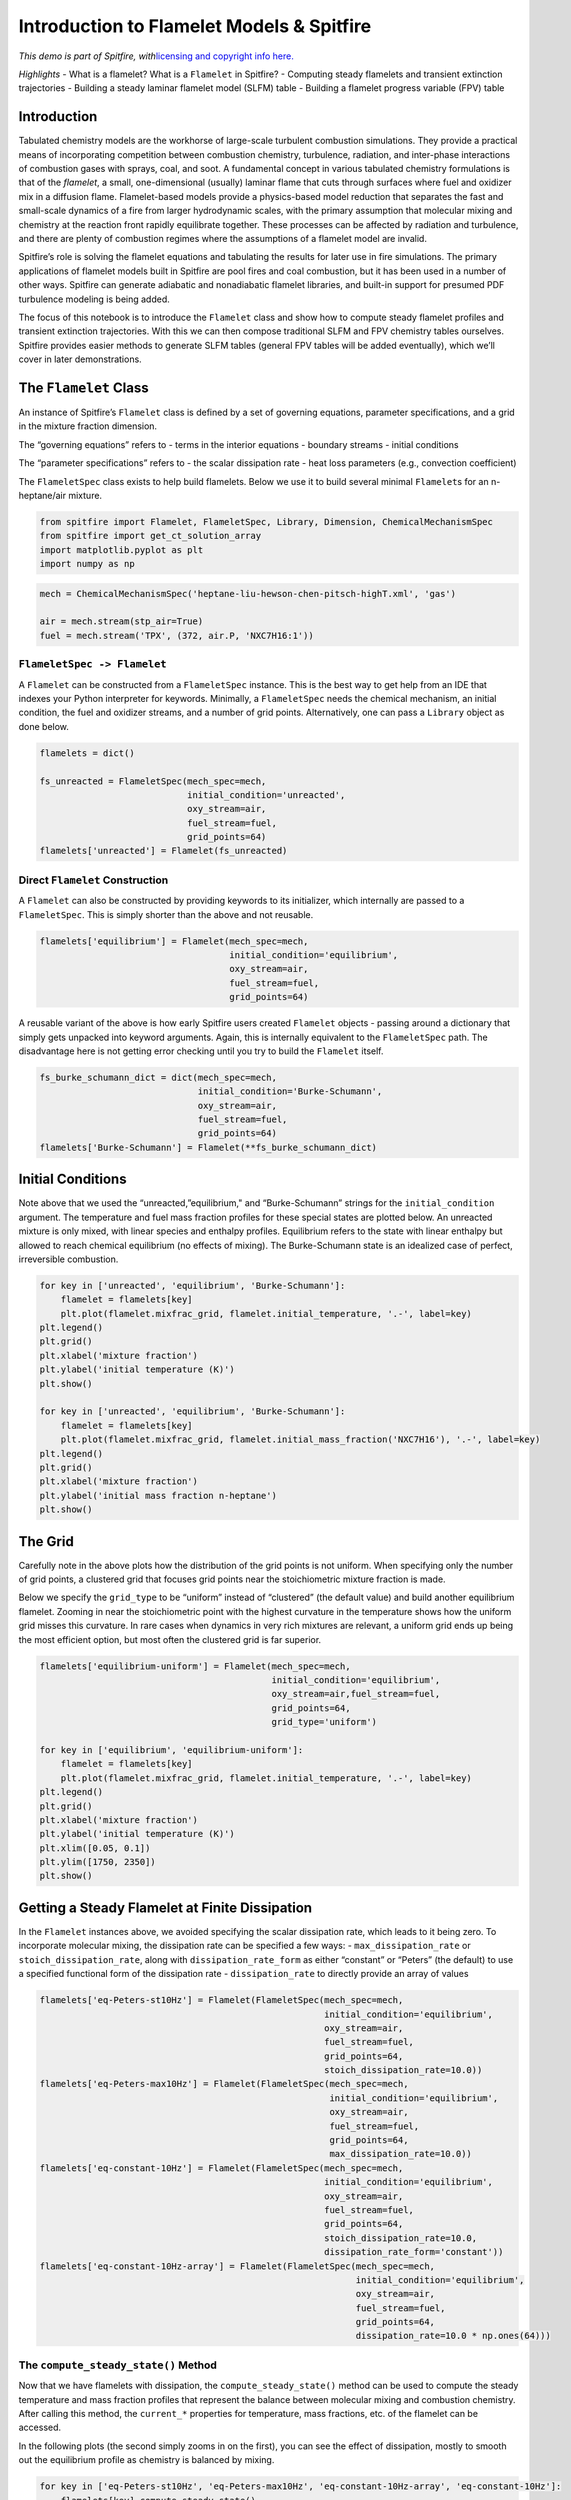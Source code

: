 Introduction to Flamelet Models & Spitfire
==========================================

*This demo is part of Spitfire, with*\ `licensing and copyright info
here. <https://github.com/sandialabs/Spitfire/blob/master/license.md>`__

*Highlights* - What is a flamelet? What is a ``Flamelet`` in Spitfire? -
Computing steady flamelets and transient extinction trajectories -
Building a steady laminar flamelet model (SLFM) table - Building a
flamelet progress variable (FPV) table

Introduction
------------

Tabulated chemistry models are the workhorse of large-scale turbulent
combustion simulations. They provide a practical means of incorporating
competition between combustion chemistry, turbulence, radiation, and
inter-phase interactions of combustion gases with sprays, coal, and
soot. A fundamental concept in various tabulated chemistry formulations
is that of the *flamelet*, a small, one-dimensional (usually) laminar
flame that cuts through surfaces where fuel and oxidizer mix in a
diffusion flame. Flamelet-based models provide a physics-based model
reduction that separates the fast and small-scale dynamics of a fire
from larger hydrodynamic scales, with the primary assumption that
molecular mixing and chemistry at the reaction front rapidly equilibrate
together. These processes can be affected by radiation and turbulence,
and there are plenty of combustion regimes where the assumptions of a
flamelet model are invalid.

Spitfire’s role is solving the flamelet equations and tabulating the
results for later use in fire simulations. The primary applications of
flamelet models built in Spitfire are pool fires and coal combustion,
but it has been used in a number of other ways. Spitfire can generate
adiabatic and nonadiabatic flamelet libraries, and built-in support for
presumed PDF turbulence modeling is being added.

The focus of this notebook is to introduce the ``Flamelet`` class and
show how to compute steady flamelet profiles and transient extinction
trajectories. With this we can then compose traditional SLFM and FPV
chemistry tables ourselves. Spitfire provides easier methods to generate
SLFM tables (general FPV tables will be added eventually), which we’ll
cover in later demonstrations.

The ``Flamelet`` Class
----------------------

An instance of Spitfire’s ``Flamelet`` class is defined by a set of
governing equations, parameter specifications, and a grid in the mixture
fraction dimension.

The “governing equations” refers to - terms in the interior equations -
boundary streams - initial conditions

The “parameter specifications” refers to - the scalar dissipation rate -
heat loss parameters (e.g., convection coefficient)

The ``FlameletSpec`` class exists to help build flamelets. Below we use
it to build several minimal ``Flamelet``\ s for an n-heptane/air
mixture.

.. code:: ipython3

    from spitfire import Flamelet, FlameletSpec, Library, Dimension, ChemicalMechanismSpec
    from spitfire import get_ct_solution_array
    import matplotlib.pyplot as plt
    import numpy as np

.. code:: ipython3

    mech = ChemicalMechanismSpec('heptane-liu-hewson-chen-pitsch-highT.xml', 'gas')
    
    air = mech.stream(stp_air=True)
    fuel = mech.stream('TPX', (372, air.P, 'NXC7H16:1'))

``FlameletSpec -> Flamelet``
~~~~~~~~~~~~~~~~~~~~~~~~~~~~

A ``Flamelet`` can be constructed from a ``FlameletSpec`` instance. This
is the best way to get help from an IDE that indexes your Python
interpreter for keywords. Minimally, a ``FlameletSpec`` needs the
chemical mechanism, an initial condition, the fuel and oxidizer streams,
and a number of grid points. Alternatively, one can pass a ``Library``
object as done below.

.. code:: ipython3

    flamelets = dict()
    
    fs_unreacted = FlameletSpec(mech_spec=mech, 
                                initial_condition='unreacted',
                                oxy_stream=air,
                                fuel_stream=fuel,
                                grid_points=64)
    flamelets['unreacted'] = Flamelet(fs_unreacted)

Direct ``Flamelet`` Construction
~~~~~~~~~~~~~~~~~~~~~~~~~~~~~~~~

A ``Flamelet`` can also be constructed by providing keywords to its
initializer, which internally are passed to a ``FlameletSpec``. This is
simply shorter than the above and not reusable.

.. code:: ipython3

    flamelets['equilibrium'] = Flamelet(mech_spec=mech, 
                                        initial_condition='equilibrium',
                                        oxy_stream=air,
                                        fuel_stream=fuel,
                                        grid_points=64)

A reusable variant of the above is how early Spitfire users created
``Flamelet`` objects - passing around a dictionary that simply gets
unpacked into keyword arguments. Again, this is internally equivalent to
the ``FlameletSpec`` path. The disadvantage here is not getting error
checking until you try to build the ``Flamelet`` itself.

.. code:: ipython3

    fs_burke_schumann_dict = dict(mech_spec=mech, 
                                  initial_condition='Burke-Schumann',
                                  oxy_stream=air,
                                  fuel_stream=fuel,
                                  grid_points=64)
    flamelets['Burke-Schumann'] = Flamelet(**fs_burke_schumann_dict)

Initial Conditions
------------------

Note above that we used the “unreacted,”equilibrium," and
“Burke-Schumann” strings for the ``initial_condition`` argument. The
temperature and fuel mass fraction profiles for these special states are
plotted below. An unreacted mixture is only mixed, with linear species
and enthalpy profiles. Equilibrium refers to the state with linear
enthalpy but allowed to reach chemical equilibrium (no effects of
mixing). The Burke-Schumann state is an idealized case of perfect,
irreversible combustion.

.. code:: ipython3

    for key in ['unreacted', 'equilibrium', 'Burke-Schumann']:
        flamelet = flamelets[key]
        plt.plot(flamelet.mixfrac_grid, flamelet.initial_temperature, '.-', label=key)
    plt.legend()
    plt.grid()
    plt.xlabel('mixture fraction')
    plt.ylabel('initial temperature (K)')
    plt.show()
    
    for key in ['unreacted', 'equilibrium', 'Burke-Schumann']:
        flamelet = flamelets[key]
        plt.plot(flamelet.mixfrac_grid, flamelet.initial_mass_fraction('NXC7H16'), '.-', label=key)
    plt.legend()
    plt.grid()
    plt.xlabel('mixture fraction')
    plt.ylabel('initial mass fraction n-heptane')
    plt.show()



.. image:: introduction_to_flamelets_files/introduction_to_flamelets_12_0.png



.. image:: introduction_to_flamelets_files/introduction_to_flamelets_12_1.png


The Grid
--------

Carefully note in the above plots how the distribution of the grid
points is not uniform. When specifying only the number of grid points, a
clustered grid that focuses grid points near the stoichiometric mixture
fraction is made.

Below we specify the ``grid_type`` to be “uniform” instead of
“clustered” (the default value) and build another equilibrium flamelet.
Zooming in near the stoichiometric point with the highest curvature in
the temperature shows how the uniform grid misses this curvature. In
rare cases when dynamics in very rich mixtures are relevant, a uniform
grid ends up being the most efficient option, but most often the
clustered grid is far superior.

.. code:: ipython3

    flamelets['equilibrium-uniform'] = Flamelet(mech_spec=mech, 
                                                initial_condition='equilibrium',
                                                oxy_stream=air,fuel_stream=fuel,
                                                grid_points=64,
                                                grid_type='uniform')
    
    for key in ['equilibrium', 'equilibrium-uniform']:
        flamelet = flamelets[key]
        plt.plot(flamelet.mixfrac_grid, flamelet.initial_temperature, '.-', label=key)
    plt.legend()
    plt.grid()
    plt.xlabel('mixture fraction')
    plt.ylabel('initial temperature (K)')
    plt.xlim([0.05, 0.1])
    plt.ylim([1750, 2350])
    plt.show()



.. image:: introduction_to_flamelets_files/introduction_to_flamelets_14_0.png


Getting a Steady Flamelet at Finite Dissipation
-----------------------------------------------

In the ``Flamelet`` instances above, we avoided specifying the scalar
dissipation rate, which leads to it being zero. To incorporate molecular
mixing, the dissipation rate can be specified a few ways: -
``max_dissipation_rate`` or ``stoich_dissipation_rate``, along with
``dissipation_rate_form`` as either “constant” or “Peters” (the default)
to use a specified functional form of the dissipation rate -
``dissipation_rate`` to directly provide an array of values

.. code:: ipython3

    flamelets['eq-Peters-st10Hz'] = Flamelet(FlameletSpec(mech_spec=mech, 
                                                          initial_condition='equilibrium',
                                                          oxy_stream=air,
                                                          fuel_stream=fuel,
                                                          grid_points=64,
                                                          stoich_dissipation_rate=10.0))
    flamelets['eq-Peters-max10Hz'] = Flamelet(FlameletSpec(mech_spec=mech, 
                                                           initial_condition='equilibrium',
                                                           oxy_stream=air,
                                                           fuel_stream=fuel,
                                                           grid_points=64,
                                                           max_dissipation_rate=10.0))
    flamelets['eq-constant-10Hz'] = Flamelet(FlameletSpec(mech_spec=mech, 
                                                          initial_condition='equilibrium',
                                                          oxy_stream=air,
                                                          fuel_stream=fuel,
                                                          grid_points=64,
                                                          stoich_dissipation_rate=10.0,
                                                          dissipation_rate_form='constant'))
    flamelets['eq-constant-10Hz-array'] = Flamelet(FlameletSpec(mech_spec=mech, 
                                                                initial_condition='equilibrium',
                                                                oxy_stream=air,
                                                                fuel_stream=fuel,
                                                                grid_points=64,
                                                                dissipation_rate=10.0 * np.ones(64)))

The ``compute_steady_state()`` Method
~~~~~~~~~~~~~~~~~~~~~~~~~~~~~~~~~~~~~

Now that we have flamelets with dissipation, the
``compute_steady_state()`` method can be used to compute the steady
temperature and mass fraction profiles that represent the balance
between molecular mixing and combustion chemistry. After calling this
method, the ``current_*`` properties for temperature, mass fractions,
etc. of the flamelet can be accessed.

In the following plots (the second simply zooms in on the first), you
can see the effect of dissipation, mostly to smooth out the equilibrium
profile as chemistry is balanced by mixing.

.. code:: ipython3

    for key in ['eq-Peters-st10Hz', 'eq-Peters-max10Hz', 'eq-constant-10Hz-array', 'eq-constant-10Hz']:
        flamelets[key].compute_steady_state()
    
        
    for key in ['unreacted', 'equilibrium', 'Burke-Schumann'] + \
               ['eq-Peters-st10Hz', 'eq-Peters-max10Hz', 'eq-constant-10Hz-array', 'eq-constant-10Hz']:
        flamelet = flamelets[key]
        plt.plot(flamelet.mixfrac_grid, flamelet.current_temperature, label=key)
    plt.legend()
    plt.grid()
    plt.xlabel('mixture fraction')
    plt.ylabel('temperature (K)')
    plt.show()
    
    for key in ['unreacted', 'equilibrium', 'Burke-Schumann'] + \
               ['eq-Peters-st10Hz', 'eq-Peters-max10Hz', 'eq-constant-10Hz-array', 'eq-constant-10Hz']:
        flamelet = flamelets[key]
        plt.plot(flamelet.mixfrac_grid, flamelet.current_temperature, label=key)
    plt.legend()
    plt.grid()
    plt.xlabel('mixture fraction')
    plt.ylabel('temperature (K)')
    plt.xlim([0.04, 0.2])
    plt.ylim([1000, 2500])
    plt.show()



.. image:: introduction_to_flamelets_files/introduction_to_flamelets_18_0.png



.. image:: introduction_to_flamelets_files/introduction_to_flamelets_18_1.png


Transient Extinction
--------------------

Now we’re going to solve the transient flamelet equations to look in
detail at strain-induced extinction of a flamelet initially at chemical
equilibrium. The plots below show the transition from the equilibrium
profiles to the extinguished state.

.. code:: ipython3

    flamelet = Flamelet(FlameletSpec(mech_spec=mech, 
                                     initial_condition='equilibrium',
                                     oxy_stream=air,
                                     fuel_stream=fuel,
                                     grid_points=64,
                                     stoich_dissipation_rate=1.e3))
    
    output = flamelet.integrate_to_steady(write_log=True, first_time_step=1e-9)


.. parsed-literal::

    
     2021-02-25 13:09 : Spitfire running case with method: Kennedy/Carpenter ESDIRK64
    
    |number of  | simulation | time step  | diff. eqn. | total cpu  | cput per |
    |time steps | time (s)   | size (s)   | |residual| | time (s)   | step (ms)|
    ---------------------------------------------------------------------------|
    | 100       | 9.26e-07   | 2.95e-08   | 2.60e+05   | 1.88e+00   | 1.88e+01 |
    | 200       | 9.78e-06   | 1.49e-07   | 4.83e+04   | 4.21e+00   | 2.10e+01 |
    | 300       | 3.22e-05   | 5.43e-07   | 1.35e+04   | 7.21e+00   | 2.40e+01 |
    | 400       | 1.58e-04   | 2.70e-06   | 1.67e+02   | 1.03e+01   | 2.58e+01 |
    
    Integration successfully completed!
    
    Statistics:
    - number of time steps : 446
    - final simulation time: 0.000587475337460484
    - smallest time step   : 1e-09
    - average time step    : 1.3172092768172287e-06
    - largest time step    : 3.73510924976309e-05
    
      CPU time
    - total    (s) : 1.152887e+01
    - per step (ms): 2.584949e+01
    
      Nonlinear iterations
    - total   : 11480
    - per step: 25.7
    
      Linear iterations
    - total     : 11480
    - per step  : 25.7
    - per nliter: 1.0
    
      Jacobian setups
    - total     : 156
    - steps per : 2.9
    - nliter per: 73.6
    - liter per : 73.6
    
     2021-02-25 13:09 : Spitfire finished in 1.15288734e+01 seconds!
    


.. code:: ipython3

    plt.plot(output.mixture_fraction_values, output['temperature'].T[:, ::10])
    plt.plot(output.mixture_fraction_values, output['temperature'].T[:, 0], 'b-')
    plt.plot(output.mixture_fraction_values, output['temperature'].T[:, -1], 'k-')
    plt.grid()
    plt.xlabel('mixture fraction')
    plt.ylabel('temperature (K)')
    plt.show()
    
    plt.plot(output.mixture_fraction_values, output['mass fraction NXC7H16'].T[:, ::10])
    plt.plot(output.mixture_fraction_values, output['mass fraction NXC7H16'].T[:, 0], 'b-')
    plt.plot(output.mixture_fraction_values, output['mass fraction NXC7H16'].T[:, -1], 'k-')
    plt.grid()
    plt.xlabel('mixture fraction')
    plt.ylabel('mass fraction n-heptane')
    plt.show()
    
    
    plt.plot(output.mixture_fraction_values, output['mass fraction OH'].T[:, ::10])
    plt.plot(output.mixture_fraction_values, output['mass fraction OH'].T[:, 0], 'b-')
    plt.plot(output.mixture_fraction_values, output['mass fraction OH'].T[:, -1], 'k-')
    plt.grid()
    plt.xlabel('mixture fraction')
    plt.ylabel('mass fraction OH')
    plt.show()




.. image:: introduction_to_flamelets_files/introduction_to_flamelets_21_0.png



.. image:: introduction_to_flamelets_files/introduction_to_flamelets_21_1.png



.. image:: introduction_to_flamelets_files/introduction_to_flamelets_21_2.png


Parameter Continuation, Transient Extinction, and Progress Variable Tabulation
------------------------------------------------------------------------------

Now we combine the main ideas from this notebook to generate a steady
and transient extinction trajectory for our n-heptane/air mixture. We’ll
do parameter continuation in the stoichiometric dissipation rate until
we get near extinction, and then we’ll jump the dissipation rate and
capture the transient extinction event. Building atop this, we’ll
transform the steady and transient libraries into a single library built
atop the mixture fraction and the stoichiometric value of a progress
variable chosen as the mass fraction of CO2. This requires the source
term of CO2, which we compute with Cantera, leveraging Spitfire’s
``get_ct_solution_array()`` method.

Below the ``slfm_lib`` variable is made one value of
:math:`\chi_{\rm st}` at a time. As with standard SLFM, the extinction
dynamics are not included in the table.

.. code:: ipython3

    chi_values = np.logspace(-3, 2, 17)
    fs0 = FlameletSpec(mech_spec=mech, 
                       initial_condition='equilibrium',
                       oxy_stream=air,
                       fuel_stream=fuel,
                       grid_points=64,
                       stoich_dissipation_rate=chi_values[0])
    z_values = Flamelet(fs0).mixfrac_grid
    
    slfm_lib = Library(Dimension('mixture_fraction', z_values),
                       Dimension('dissipation_rate_stoich', chi_values))
    slfm_lib['temperature'] = slfm_lib.get_empty_dataset()
    slfm_lib['pressure'] = slfm_lib.get_empty_dataset()
    for s in mech.species_names:
        slfm_lib[f'mass fraction {s}'] = slfm_lib.get_empty_dataset()
    slfm_lib.extra_attributes['mech_spec'] = mech
    
    print(f'{"chi_st (Hz)":>12} | {"T_max (K)":<12}')
    print('-' * 27)
    
    for idx, chi_st in enumerate(chi_values):
        
        fs = fs0 if idx == 0 else FlameletSpec(library_slice=steady_lib, stoich_dissipation_rate=chi_st)
        f = Flamelet(fs)
        steady_lib = f.compute_steady_state()
        
        print(f'{chi_st:>12.1e} | {steady_lib["temperature"].max():<12.1f}')
        
        for prop in steady_lib.props:
            slfm_lib[prop][:, idx] = steady_lib[prop]
    print('-' * 27)
    
    fse = FlameletSpec(library_slice=slfm_lib[:, -1], stoich_dissipation_rate=chi_values[-1] * 10.)
    fext = Flamelet(fse)
    
    ext_lib = fext.integrate_to_steady(write_log=True)


.. parsed-literal::

     chi_st (Hz) | T_max (K)   
    ---------------------------
         1.0e-03 | 2237.9      
         2.1e-03 | 2233.3      
         4.2e-03 | 2225.9      
         8.7e-03 | 2215.1      
         1.8e-02 | 2200.7      
         3.7e-02 | 2182.8      
         7.5e-02 | 2161.6      
         1.5e-01 | 2138.5      
         3.2e-01 | 2117.9      
         6.5e-01 | 2092.6      
         1.3e+00 | 2069.1      
         2.7e+00 | 2038.9      
         5.6e+00 | 2001.7      
         1.2e+01 | 1961.1      
         2.4e+01 | 1910.2      
         4.9e+01 | 1840.0      
         1.0e+02 | 1729.9      
    ---------------------------
    
     2021-02-25 13:09 : Spitfire running case with method: Kennedy/Carpenter ESDIRK64
    
    |number of  | simulation | time step  | diff. eqn. | total cpu  | cput per |
    |time steps | time (s)   | size (s)   | |residual| | time (s)   | step (ms)|
    ---------------------------------------------------------------------------|
    | 100       | 9.69e-06   | 1.28e-07   | 4.25e+04   | 2.52e+00   | 2.52e+01 |
    | 200       | 2.29e-05   | 4.89e-07   | 1.95e+04   | 4.51e+00   | 2.25e+01 |
    | 300       | 1.22e-04   | 1.95e-06   | 6.35e+02   | 7.60e+00   | 2.53e+01 |
    
    Integration successfully completed!
    
    Statistics:
    - number of time steps : 363
    - final simulation time: 0.0006048045588230816
    - smallest time step   : 2.5051492225523748e-08
    - average time step    : 1.6661282612206103e-06
    - largest time step    : 3.877850229434712e-05
    
      CPU time
    - total    (s) : 9.151398e+00
    - per step (ms): 2.521046e+01
    
      Nonlinear iterations
    - total   : 10054
    - per step: 27.7
    
      Linear iterations
    - total     : 10054
    - per step  : 27.7
    - per nliter: 1.0
    
      Jacobian setups
    - total     : 195
    - steps per : 1.9
    - nliter per: 51.6
    - liter per : 51.6
    
     2021-02-25 13:09 : Spitfire finished in 9.15139817e+00 seconds!
    


.. code:: ipython3

    plt.plot(slfm_lib.mixture_fraction_values, slfm_lib['temperature'], 'b')
    plt.plot(ext_lib.mixture_fraction_values, ext_lib['temperature'].T[:, ::18], 'c')
    plt.grid()
    plt.xlabel('mixture fraction')
    plt.ylabel('temperature (K)')
    plt.show()



.. image:: introduction_to_flamelets_files/introduction_to_flamelets_24_0.png


To combine the libraries and prepare for progress variable
identification, we first simply map onto :math:`\chi_{\rm st}(1+t)`,
where :math:`t` is the extinction time, for the second dimension to
ensure uniqueness.

.. code:: ipython3

    t_step = 18  # just to reduce the data size a little
    t_values_step = ext_lib.time_values[1::t_step]
    chi_opt = np.hstack((chi_values, chi_values[-1] *(1. + t_values_step)))
    
    combined_lib = Library(Dimension('mixture_fraction', z_values), Dimension('chi_opt', chi_opt))
    
    for prop in slfm_lib.props:
        combined_lib[prop] = combined_lib.get_empty_dataset()
        combined_lib[prop][:, :chi_values.size] = slfm_lib[prop][:, :chi_values.size]
        combined_lib[prop][:, chi_values.size:] = ext_lib[prop][1::t_step, :].T
    
    plt.plot(combined_lib.mixture_fraction_values, combined_lib['temperature'], 'g')
    plt.grid()
    plt.xlabel('mixture fraction')
    plt.ylabel('temperature (K)')
    plt.show()



.. image:: introduction_to_flamelets_files/introduction_to_flamelets_26_0.png


Now we build one-dimensional interpolation to compute stoichiometric
values of every tabulated property over the combined second dimension.
These will be used to define a progress variable.

.. code:: ipython3

    from scipy.interpolate import interp1d
    
    stoich_values = Library(Dimension('chi_opt', chi_opt))
    z_st = mech.stoich_mixture_fraction(fuel, air)
    
    for prop in combined_lib.props:
        stoich_values[prop] = stoich_values.get_empty_dataset()
        stoich_values[prop] = interp1d(combined_lib.mixture_fraction_values, 
                                       combined_lib[prop],
                                       axis=0)(z_st)

.. code:: ipython3

    for s in ['CO2', 'H2O', 'CO']:
        plt.plot(stoich_values[f'temperature'], stoich_values[f'mass fraction {s}'], label=s)
    plt.grid()
    plt.xlabel('stoich. temperature (K)')
    plt.ylabel('stoich. mass fraction')
    plt.legend()
    plt.show()



.. image:: introduction_to_flamelets_files/introduction_to_flamelets_29_0.png


The above shows that CO2 and H2O, unlike CO, are admissible progress
variables as they vary monotonically from the high-temperature
equilibrium state to the extinguished state. Linear combinations of mass
fractions could be employed, but here we’ll keep things simple and just
use CO2.

.. code:: ipython3

    Y_CO2_st = stoich_values[f'mass fraction CO2']
    Y_CO2_st_scaled = (Y_CO2_st - Y_CO2_st.min()) / (Y_CO2_st.max() - Y_CO2_st.min())
    
    progvar_lib = Library(Dimension('mixture_fraction', z_values),
                          Dimension('scaled_st_Y_CO2', Y_CO2_st_scaled))
    
    for prop in combined_lib.props:
        progvar_lib[prop] = combined_lib[prop]

.. code:: ipython3

    plt.contourf(progvar_lib.mixture_fraction_grid,
                 progvar_lib.scaled_st_Y_CO2_grid,
                 progvar_lib['temperature'],
                 cmap='afmhot')
    plt.xlabel('$Z$')
    plt.ylabel('$C_{\\rm st}$')
    plt.colorbar()
    plt.show()



.. image:: introduction_to_flamelets_files/introduction_to_flamelets_32_0.png


A requirement for the FPV tabulation is to tabulate the source term of
the progress variable. While Spitfire computes chemical source terms and
much more in order to solve flamelet problems, the most convenient way
of getting reaction rates and other thermochemical properties is to use
Cantera. For this, ``get_ct_solution_array``, which takes a mechanism
and library, can be used to obtain a ``SolutionArray`` object from
Cantera which acts like a single thermochemical state but loops over a
large number behind the scenes. So we can simply call
``net_production_rates`` to get the molar species production rates, and
then reshape them into the library.

.. code:: ipython3

    ct_array, lib_shape = get_ct_solution_array(mech, progvar_lib)
    
    co2_idx = mech.species_index('CO2')
    co2_mw = mech.molecular_weight('CO2')
    
    progvar_lib['prod rate CO2'] = co2_mw * ct_array.net_production_rates[:, co2_idx].reshape(lib_shape)
    progvar_lib['C source'] = progvar_lib['prod rate CO2'] / (Y_CO2_st.max() - Y_CO2_st.min())

.. code:: ipython3

    plt.contourf(progvar_lib.mixture_fraction_grid,
                 progvar_lib.scaled_st_Y_CO2_grid,
                 progvar_lib['C source'],
                 cmap='coolwarm')
    plt.colorbar()
    plt.xlabel('$Z$')
    plt.ylabel('$C_{\\rm st}$')
    plt.show()



.. image:: introduction_to_flamelets_files/introduction_to_flamelets_35_0.png


Conclusions
-----------

In this demonstration we’ve covered the basics of specifying a flamelet
model with initialization options, dissipation rate forms, and grid
types. Following this we solved the steady and transient flamelet
equations, ultimately performing parameter continuation to build an SLFM
library, and combined with a transient extinction calculation to build
an FPV library.

